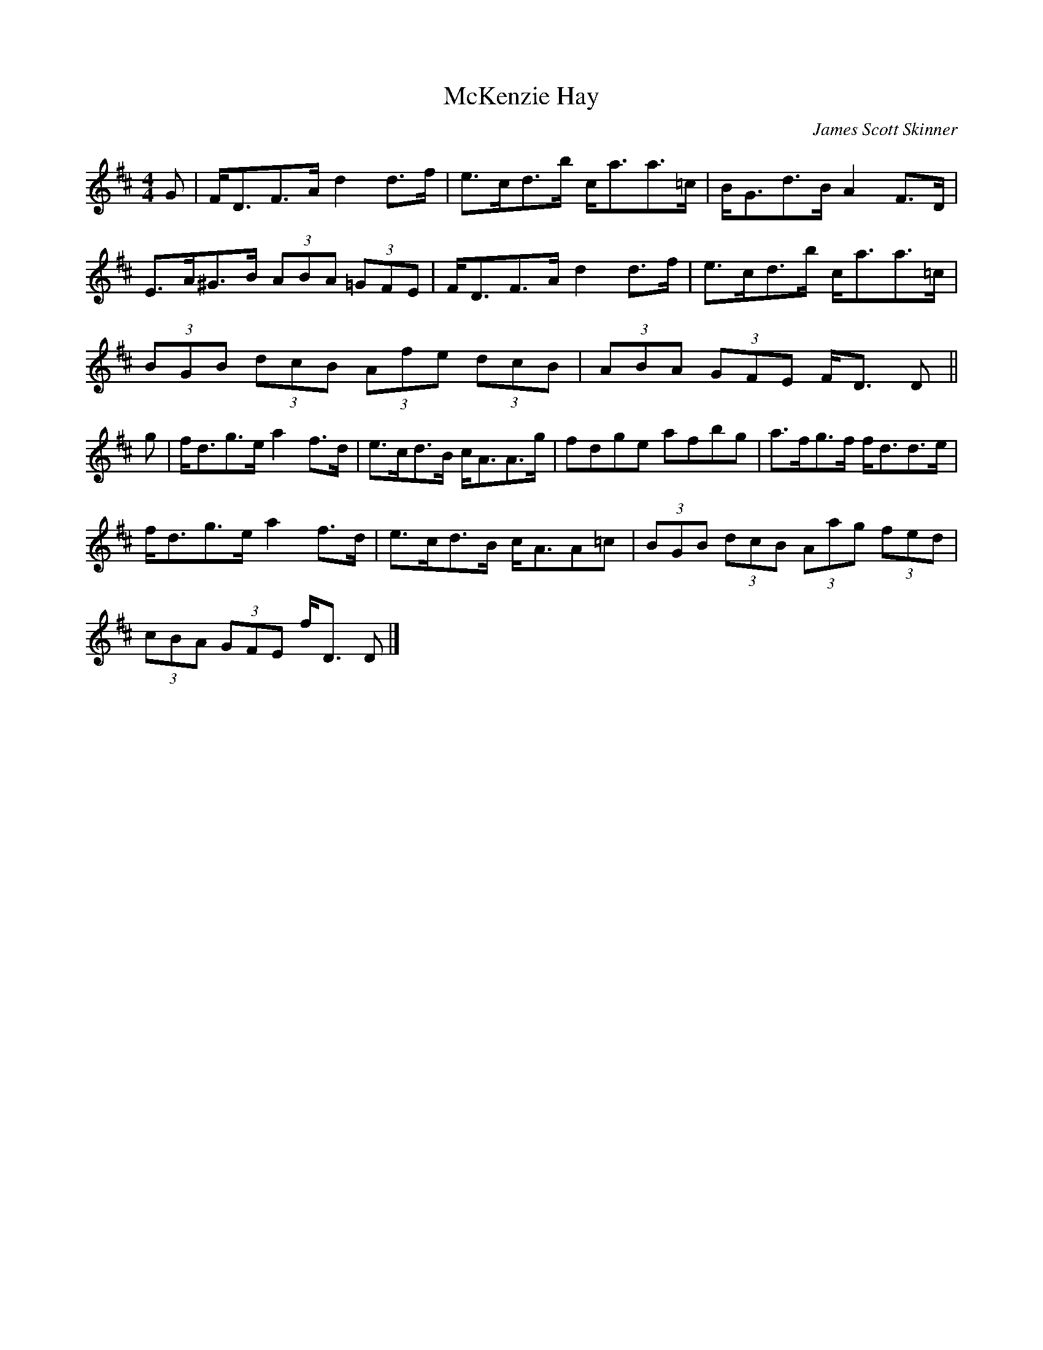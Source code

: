 X: 1
T:McKenzie Hay
C:James Scott Skinner
Z:Nigel Gatherer
M:4/4
L:1/8
K:D
G|F<DF>A d2 d>f|e>cd>b c<aa>=c|B<Gd>B A2 F>D|
E>A^G>B (3ABA (3=GFE|F<DF>A d2 d>f|e>cd>b c<aa>=c|
(3BGB (3dcB (3Afe (3dcB|(3ABA (3GFE F<D D||
g|f<dg>e a2 f>d|e>cd>B c<AA>g|fdge afbg|a>fg>f f<dd>e|
f<dg>e a2 f>d|e>cd>B c<AA=c|(3BGB (3dcB (3Aag (3fed|
(3cBA (3GFE f<D D|]
